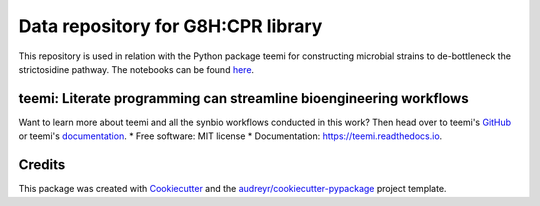 ===================================
Data repository for G8H:CPR library 
===================================

This repository is used in relation with the Python package teemi 
for constructing microbial strains to de-bottleneck the strictosidine pathway. 
The notebooks can be found  `here <https://github.com/hiyama341/teemi/tree/main/colab_notebooks>`__.



teemi: Literate programming can streamline bioengineering workflows
-------------------------------------------------------------------

.. summary-start

.. image:: https://badge.fury.io/py/teemi.svg
    :target: https://badge.fury.io/py/teemi

.. image:: https://github.com/hiyama341/teemi/actions/workflows/main.yml/badge.svg
        :target: https://github.com/hiyama341/teemi/actions

.. image:: https://readthedocs.org/projects/teemi/badge/?version=latest
        :target: https://teemi.readthedocs.io/en/latest/?version=latest
        :alt: Documentation Status

.. image:: https://img.shields.io/github/license/hiyama341/teemi
        :target: https://github.com/hiyama341/teemi/blob/main/LICENSE

.. image:: https://img.shields.io/pypi/pyversions/teemi.svg
        :target: https://pypi.org/project/teemi/
        :alt: Supported Python Versions

Want to learn more about teemi and all the synbio workflows
conducted in this work? Then head over to teemi's `GitHub <https://github.com/hiyama341/teemi/tree/main/colab_notebooks>`__
or teemi's  `documentation <https://teemi.readthedocs.io/en/latest/?version=latests>`__.
* Free software: MIT license
* Documentation: https://teemi.readthedocs.io.


Credits
-------

This package was created with Cookiecutter_ and the `audreyr/cookiecutter-pypackage`_ project template.

.. _Cookiecutter: https://github.com/audreyr/cookiecutter
.. _`audreyr/cookiecutter-pypackage`: https://github.com/audreyr/cookiecutter-pypackage
